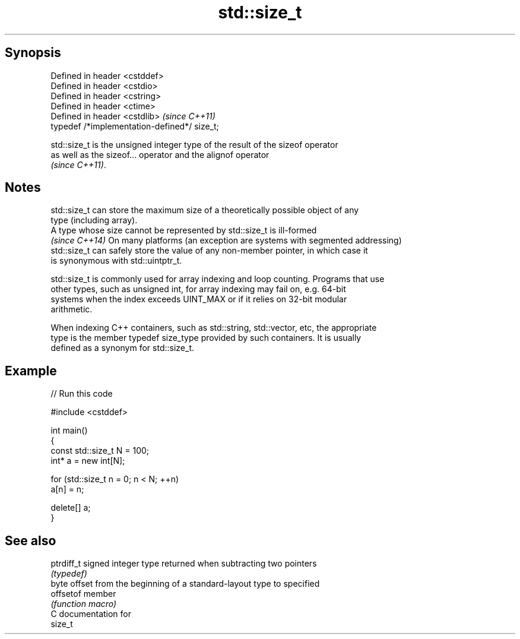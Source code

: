 .TH std::size_t 3 "Sep  4 2015" "2.0 | http://cppreference.com" "C++ Standard Libary"
.SH Synopsis
   Defined in header <cstddef>
   Defined in header <cstdio>
   Defined in header <cstring>
   Defined in header <ctime>
   Defined in header <cstdlib>                 \fI(since C++11)\fP
   typedef /*implementation-defined*/ size_t;

   std::size_t is the unsigned integer type of the result of the sizeof operator
   as well as the sizeof... operator and the alignof operator
   \fI(since C++11)\fP.

.SH Notes

   std::size_t can store the maximum size of a theoretically possible object of any
   type (including array).
   A type whose size cannot be represented by std::size_t is ill-formed
   \fI(since C++14)\fP On many platforms (an exception are systems with segmented addressing)
   std::size_t can safely store the value of any non-member pointer, in which case it
   is synonymous with std::uintptr_t.

   std::size_t is commonly used for array indexing and loop counting. Programs that use
   other types, such as unsigned int, for array indexing may fail on, e.g. 64-bit
   systems when the index exceeds UINT_MAX or if it relies on 32-bit modular
   arithmetic.

   When indexing C++ containers, such as std::string, std::vector, etc, the appropriate
   type is the member typedef size_type provided by such containers. It is usually
   defined as a synonym for std::size_t.

.SH Example

   
// Run this code

 #include <cstddef>

 int main()
 {
     const std::size_t N = 100;
     int* a = new int[N];

     for (std::size_t n = 0; n < N; ++n)
         a[n] = n;

     delete[] a;
 }

.SH See also

   ptrdiff_t signed integer type returned when subtracting two pointers
             \fI(typedef)\fP
             byte offset from the beginning of a standard-layout type to specified
   offsetof  member
             \fI(function macro)\fP
   C documentation for
   size_t
